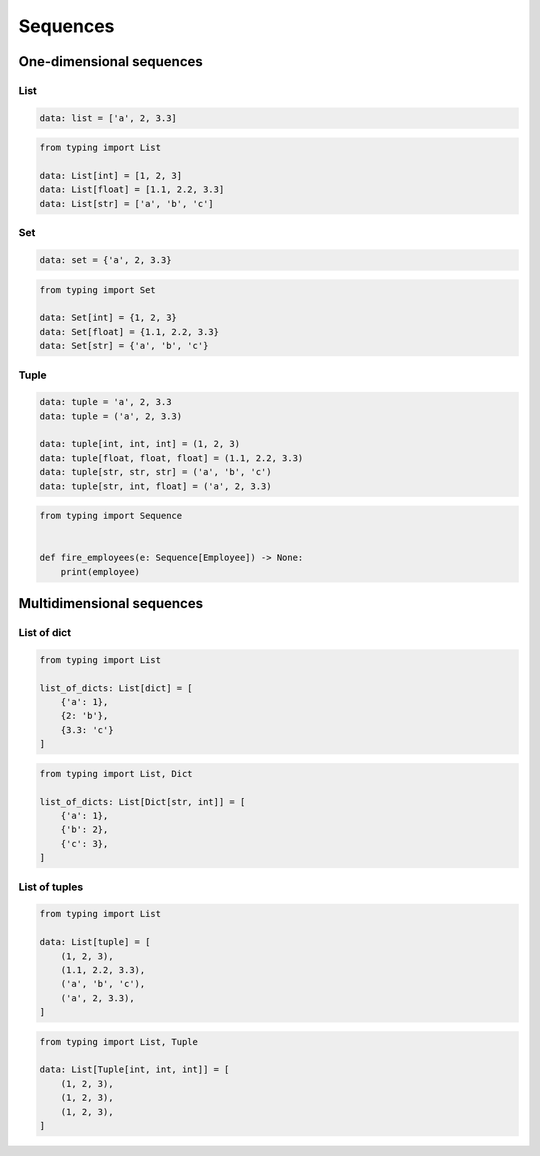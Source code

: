 *********
Sequences
*********


One-dimensional sequences
=========================

List
----
.. code-block:: python

    data: list = ['a', 2, 3.3]

.. code-block:: python

    from typing import List

    data: List[int] = [1, 2, 3]
    data: List[float] = [1.1, 2.2, 3.3]
    data: List[str] = ['a', 'b', 'c']

Set
---
.. code-block:: python

    data: set = {'a', 2, 3.3}

.. code-block:: python

    from typing import Set

    data: Set[int] = {1, 2, 3}
    data: Set[float] = {1.1, 2.2, 3.3}
    data: Set[str] = {'a', 'b', 'c'}

Tuple
-----
.. code-block:: python

    data: tuple = 'a', 2, 3.3
    data: tuple = ('a', 2, 3.3)

    data: tuple[int, int, int] = (1, 2, 3)
    data: tuple[float, float, float] = (1.1, 2.2, 3.3)
    data: tuple[str, str, str] = ('a', 'b', 'c')
    data: tuple[str, int, float] = ('a', 2, 3.3)

.. code-block:: python

    from typing import Sequence


    def fire_employees(e: Sequence[Employee]) -> None:
        print(employee)


Multidimensional sequences
==========================

List of dict
------------
.. code-block:: python

    from typing import List

    list_of_dicts: List[dict] = [
        {'a': 1},
        {2: 'b'},
        {3.3: 'c'}
    ]

.. code-block:: python

    from typing import List, Dict

    list_of_dicts: List[Dict[str, int]] = [
        {'a': 1},
        {'b': 2},
        {'c': 3},
    ]

List of tuples
--------------
.. code-block:: python

    from typing import List

    data: List[tuple] = [
        (1, 2, 3),
        (1.1, 2.2, 3.3),
        ('a', 'b', 'c'),
        ('a', 2, 3.3),
    ]

.. code-block:: python

    from typing import List, Tuple

    data: List[Tuple[int, int, int]] = [
        (1, 2, 3),
        (1, 2, 3),
        (1, 2, 3),
    ]
